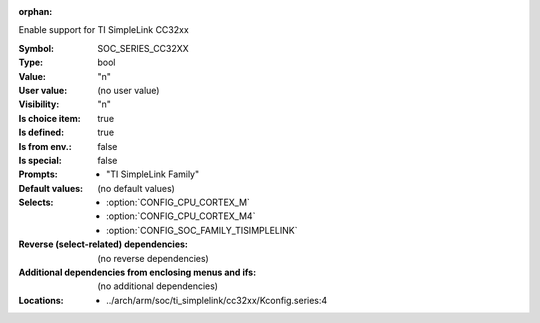 :orphan:

.. title:: SOC_SERIES_CC32XX

.. option:: CONFIG_SOC_SERIES_CC32XX:
.. _CONFIG_SOC_SERIES_CC32XX:

Enable support for TI SimpleLink CC32xx


:Symbol:           SOC_SERIES_CC32XX
:Type:             bool
:Value:            "n"
:User value:       (no user value)
:Visibility:       "n"
:Is choice item:   true
:Is defined:       true
:Is from env.:     false
:Is special:       false
:Prompts:

 *  "TI SimpleLink Family"
:Default values:
 (no default values)
:Selects:

 *  :option:`CONFIG_CPU_CORTEX_M`
 *  :option:`CONFIG_CPU_CORTEX_M4`
 *  :option:`CONFIG_SOC_FAMILY_TISIMPLELINK`
:Reverse (select-related) dependencies:
 (no reverse dependencies)
:Additional dependencies from enclosing menus and ifs:
 (no additional dependencies)
:Locations:
 * ../arch/arm/soc/ti_simplelink/cc32xx/Kconfig.series:4